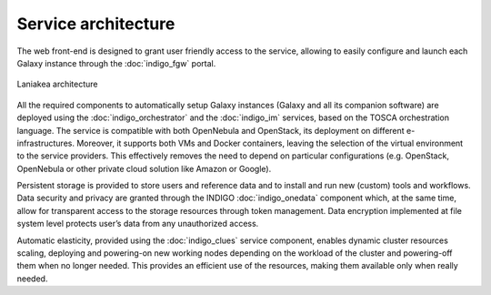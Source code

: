 Service architecture
====================

The web front-end is designed to grant user friendly access to the service, allowing to easily configure and launch each Galaxy instance through the :doc:`indigo_fgw` portal.

.. figure:: img/laniakea_architecture.png
   :scale: 40 %
   :align: center
   :alt: Galaxy as a cloud service architecture

   Laniakea architecture

All the required components to automatically setup Galaxy instances (Galaxy and all its companion software) are deployed using the :doc:`indigo_orchestrator` and the :doc:`indigo_im` services, based on the TOSCA orchestration language. The service is compatible with both OpenNebula and OpenStack, its deployment on different e-infrastructures. Moreover, it supports both VMs and Docker containers, leaving the selection of the virtual environment to the service providers. This effectively removes the need to depend on particular configurations (e.g. OpenStack, OpenNebula or other private cloud solution like Amazon or Google).

Persistent storage is provided to store users and reference data and to install and run new (custom) tools and workflows. Data security and privacy are granted through the INDIGO :doc:`indigo_onedata` component which, at the same time, allow for transparent access to the storage resources through token management. Data encryption implemented at file system level protects user’s data from any unauthorized access.

Automatic elasticity, provided using the :doc:`indigo_clues` service component, enables dynamic cluster resources scaling, deploying and powering-on new working nodes depending on the workload of the cluster and powering-off them when no longer needed. This provides an efficient use of the resources, making them available only when really needed.
